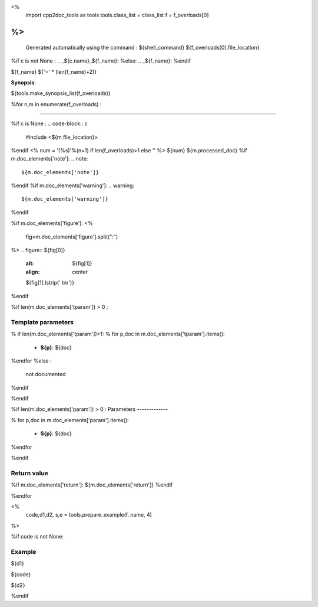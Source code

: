 <%
 import cpp2doc_tools as tools
 tools.class_list = class_list
 f = f_overloads[0]
%>
..
   Generated automatically using the command :
   ${shell_command}
   ${f_overloads[0].file_location}

.. highlight:: c


%if c is not None :
.. _${c.name}_${f_name}:
%else:
.. _${f_name}:
%endif

${f_name}
${'=' * (len(f_name)+2)}

**Synopsis**:

.. code-block:: c

${tools.make_synopsis_list(f_overloads)}

%for n,m in enumerate(f_overloads) :

--------------------------------------- 

%if c is None :
.. code-block:: c

    #include <${m.file_location}>

..

%endif
<%
num = '(%s)'%(n+1) if len(f_overloads)>1 else ''
%>
${num} ${m.processed_doc}
%if m.doc_elements['note']:
.. note::
     ${m.doc_elements['note']}
%endif
%if m.doc_elements['warning']:
.. warning::
     ${m.doc_elements['warning']}
%endif

%if m.doc_elements['figure']:
<% 
  fig=m.doc_elements['figure'].split(":")
%>
.. figure:: ${fig[0]}
   :alt: ${fig[1]}
   :align: center

   ${fig[1].lstrip(' \t\n\r')}
%endif

%if len(m.doc_elements['tparam'])  > 0 :

Template parameters
-----------------------


% if len(m.doc_elements['tparam'])>1:
% for p,doc in m.doc_elements['tparam'].items():

   * **${p}**: ${doc}
%endfor
%else :
   not documented
%endif

%endif

%if len(m.doc_elements['param'])  > 0 :
Parameters
-------------

% for p,doc in m.doc_elements['param'].items():

   * **${p}**: ${doc}


%endfor

%endif

Return value
--------------

%if m.doc_elements['return']:
${m.doc_elements['return']}
%endif

%endfor

<% 
  code,d1,d2, s,e = tools.prepare_example(f_name, 4)
%>



%if code is not None:

Example
---------

${d1}

.. triqs_example::

    linenos:${s},${e}

${code}

${d2}    

%endif

